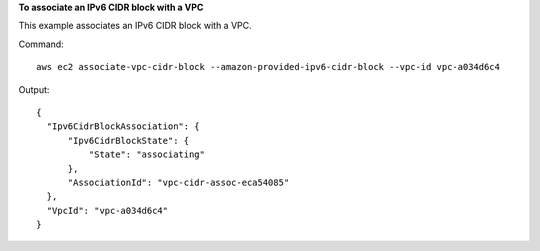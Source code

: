 **To associate an IPv6 CIDR block with a VPC**

This example associates an IPv6 CIDR block with a VPC.

Command::

  aws ec2 associate-vpc-cidr-block --amazon-provided-ipv6-cidr-block --vpc-id vpc-a034d6c4

Output::

  {
    "Ipv6CidrBlockAssociation": {
        "Ipv6CidrBlockState": {
            "State": "associating"
        }, 
        "AssociationId": "vpc-cidr-assoc-eca54085"
    }, 
    "VpcId": "vpc-a034d6c4"
  }